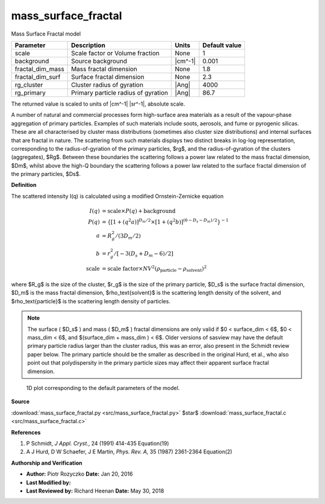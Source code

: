 .. _mass-surface-fractal:

mass_surface_fractal
=======================================================

Mass Surface Fractal model

================ =================================== ======= =============
Parameter        Description                         Units   Default value
================ =================================== ======= =============
scale            Scale factor or Volume fraction     None                1
background       Source background                   |cm^-1|         0.001
fractal_dim_mass Mass fractal dimension              None              1.8
fractal_dim_surf Surface fractal dimension           None              2.3
rg_cluster       Cluster radius of gyration          |Ang|            4000
rg_primary       Primary particle radius of gyration |Ang|            86.7
================ =================================== ======= =============

The returned value is scaled to units of |cm^-1| |sr^-1|, absolute scale.



A number of natural and commercial processes form high-surface area materials
as a result of the vapour-phase aggregation of primary particles.
Examples of such materials include soots, aerosols, and fume or pyrogenic
silicas. These are all characterised by cluster mass distributions (sometimes
also cluster size distributions) and internal surfaces that are fractal in
nature. The scattering from such materials displays two distinct breaks in
log-log representation, corresponding to the radius-of-gyration of the primary
particles, $rg$, and the radius-of-gyration of the clusters (aggregates),
$Rg$. Between these boundaries the scattering follows a power law related to
the mass fractal dimension, $Dm$, whilst above the high-Q boundary the
scattering follows a power law related to the surface fractal dimension of
the primary particles, $Ds$.

**Definition**

The scattered intensity I(q) is calculated using a modified
Ornstein-Zernicke equation

.. math::

    I(q) &= \text{scale} \times P(q) + \text{background} \\
    P(q) &= \left\{ \left[ 1+(q^2a)\right]^{D_m/2} \times
                   \left[ 1+(q^2b)\right]^{(6-D_s-D_m)/2}
           \right\}^{-1} \\
    a &= R_{g}^2/(3D_m/2) \\
    b &= r_{g}^2/[-3(D_s+D_m-6)/2] \\
    \text{scale} &= \text{scale factor}
        \times NV^2 (\rho_\text{particle} - \rho_\text{solvent})^2

where $R_g$ is the size of the cluster, $r_g$ is the size of the primary
particle, $D_s$ is the surface fractal dimension, $D_m$ is the mass fractal
dimension, $\rho_\text{solvent}$ is the scattering length density of the
solvent, and $\rho_\text{particle}$ is the scattering length density of
particles.

.. note::

    The surface ( $D_s$ ) and mass ( $D_m$ ) fractal dimensions are only
    valid if $0 < surface\_dim < 6$, $0 < mass\_dim < 6$, and
    $(surface\_dim + mass\_dim ) < 6$.
    Older versions of sasview may have the default primary particle radius
    larger than the cluster radius, this was an error, also present in the
    Schmidt review paper below. The primary particle should be the smaller
    as described in the original Hurd, et al., who also point out that
    polydispersity in the primary particle sizes may affect their
    apparent surface fractal dimension.



.. figure:: img/mass_surface_fractal_autogenfig.png

    1D plot corresponding to the default parameters of the model.


**Source**

:download:`mass_surface_fractal.py <src/mass_surface_fractal.py>`
$\ \star\ $ :download:`mass_surface_fractal.c <src/mass_surface_fractal.c>`

**References**

#. P Schmidt, *J Appl. Cryst.*, 24 (1991) 414-435 Equation(19)
#. A J Hurd, D W Schaefer, J E Martin, *Phys. Rev. A*,
   35 (1987) 2361-2364 Equation(2)

**Authorship and Verification**

* **Author:** Piotr Rozyczko **Date:** Jan 20, 2016
* **Last Modified by:**
* **Last Reviewed by:** Richard Heenan **Date:** May 30, 2018

